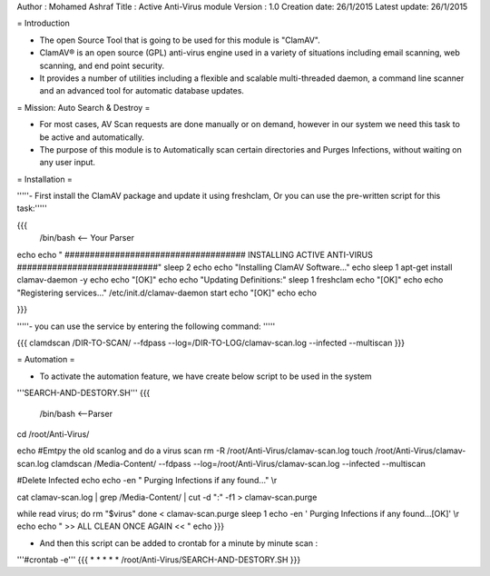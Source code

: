 Author       : Mohamed Ashraf
Title        : Active Anti-Virus module
Version      : 1.0
Creation date: 26/1/2015
Latest update: 26/1/2015

= Introduction

- The open Source Tool that is going to be used for this module is "ClamAV".

- ClamAV® is an open source (GPL) anti-virus engine used in a variety of situations including email scanning, web scanning, and end point security. 

- It provides a number of utilities including a flexible and scalable multi-threaded daemon, a command line scanner and an advanced tool for automatic database updates.


= Mission: Auto Search & Destroy =

- For most cases, AV Scan requests are done manually or on demand, however in our system we need this task to be active and automatically.

- The purpose of this module is to Automatically scan certain directories and Purges Infections, without waiting on any user input.


= Installation =

'''''- First install the ClamAV package and update it using freshclam, Or you can use the pre-written script for this task:'''''

{{{
 /bin/bash    <-- Your Parser

echo
echo " #################################### INSTALLING ACTIVE ANTI-VIRUS ############################"
sleep 2
echo
echo "Installing ClamAV Software..."
echo
sleep 1
apt-get install clamav-daemon -y
echo
echo "[OK]"
echo
echo "Updating Definitions:"
sleep 1
freshclam
echo "[OK]"
echo
echo "Registering services..."
/etc/init.d/clamav-daemon start
echo "[OK]"
echo
echo

}}}

'''''- you can use the service by entering the following command: '''''

{{{
clamdscan /DIR-TO-SCAN/ --fdpass --log=/DIR-TO-LOG/clamav-scan.log --infected --multiscan
}}}


= Automation =

- To activate the automation feature, we have create below script to be used in the system

'''SEARCH-AND-DESTORY.SH'''
{{{
 /bin/bash <--Parser


cd /root/Anti-Virus/

echo
#Emtpy the old scanlog and do a virus scan
rm -R /root/Anti-Virus/clamav-scan.log
touch /root/Anti-Virus/clamav-scan.log
clamdscan /Media-Content/ --fdpass --log=/root/Anti-Virus/clamav-scan.log --infected --multiscan

#Delete Infected
echo
echo -en " Purging Infections if any found..." \\r

cat clamav-scan.log | grep /Media-Content/ | cut -d ":" -f1 > clamav-scan.purge

while read virus; do
rm "$virus"
done < clamav-scan.purge
sleep 1
echo -en ' Purging Infections if any found...[OK]' \\r
echo
echo "     >> ALL CLEAN ONCE AGAIN << "
echo
}}}

- And then this script can be added to crontab for a minute by minute scan :

'''#crontab -e'''
{{{
* * * * * /root/Anti-Virus/SEARCH-AND-DESTORY.SH
}}}
